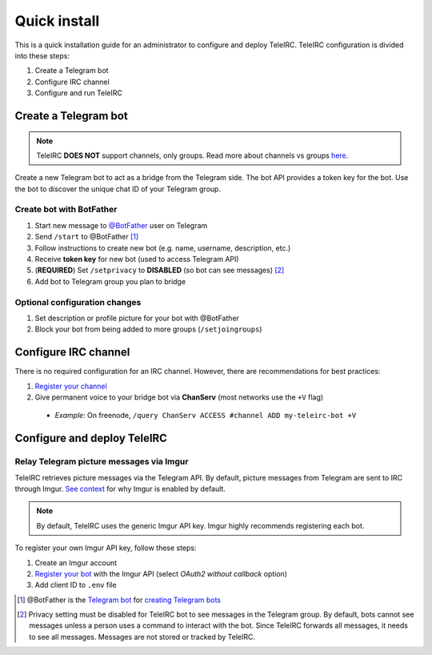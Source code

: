 #############
Quick install
#############

This is a quick installation guide for an administrator to configure and deploy TeleIRC.
TeleIRC configuration is divided into these steps:

#. Create a Telegram bot
#. Configure IRC channel
#. Configure and run TeleIRC


*********************
Create a Telegram bot
*********************

.. note:: TeleIRC **DOES NOT** support channels, only groups.
          Read more about channels vs groups `here <https://telegram.org/faq#q-what-39s-the-difference-between-groups-supergroups-and-channel>`_.

Create a new Telegram bot to act as a bridge from the Telegram side.
The bot API provides a token key for the bot.
Use the bot to discover the unique chat ID of your Telegram group.

Create bot with BotFather
=========================

#. Start new message to `@BotFather <https://t.me/botfather>`_ user on Telegram
#. Send ``/start`` to @BotFather [#]_
#. Follow instructions to create new bot (e.g. name, username, description, etc.)
#. Receive **token key** for new bot (used to access Telegram API)
#. (**REQUIRED**) Set ``/setprivacy`` to **DISABLED** (so bot can see messages) [#]_
#. Add bot to Telegram group you plan to bridge

Optional configuration changes
==============================

#. Set description or profile picture for your bot with @BotFather
#. Block your bot from being added to more groups (``/setjoingroups``)


*********************
Configure IRC channel
*********************

There is no required configuration for an IRC channel.
However, there are recommendations for best practices:

#. `Register your channel <https://docs.pagure.org/infra-docs/sysadmin-guide/sops/freenode-irc-channel.html#adding-new-channel>`_
#. Give permanent voice to your bridge bot via **ChanServ** (most networks use the ``+V`` flag)

  - *Example*: On freenode, ``/query ChanServ ACCESS #channel ADD my-teleirc-bot +V``


****************************
Configure and deploy TeleIRC
****************************

.. seealso:: See :doc:`deploy-teleirc` for detailed documentation on the two supported installation methods.

Relay Telegram picture messages via Imgur
=========================================

TeleIRC retrieves picture messages via the Telegram API.
By default, picture messages from Telegram are sent to IRC through Imgur.
`See context <https://github.com/RITlug/teleirc/issues/115>`_ for why Imgur is enabled by default.

.. note:: By default, TeleIRC uses the generic Imgur API key.
          Imgur highly recommends registering each bot.

To register your own Imgur API key, follow these steps:

#. Create an Imgur account
#. `Register your bot <https://api.imgur.com/oauth2/addclient>`_ with the Imgur API (select *OAuth2 without callback* option)
#. Add client ID to ``.env`` file


.. [#] @BotFather is the `Telegram bot <https://core.telegram.org/bots>`_ for `creating Telegram bots <https://core.telegram.org/bots#6-botfather>`_
.. [#] Privacy setting must be disabled for TeleIRC bot to see messages in the Telegram group.
       By default, bots cannot see messages unless a person uses a command to interact with the bot.
       Since TeleIRC forwards all messages, it needs to see all messages.
       Messages are not stored or tracked by TeleIRC.
